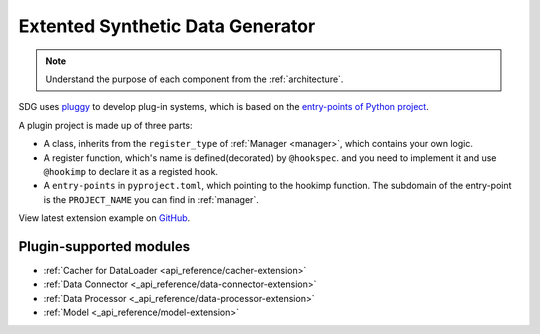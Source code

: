 Extented Synthetic Data Generator
=====================================

.. NOTE::

    Understand the purpose of each component from the :ref:`architecture`.

SDG uses `pluggy <https://github.com/pytest-dev/pluggy>`_ to develop plug-in systems,
which is based on the `entry-points of Python project <https://packaging.python.org/en/latest/specifications/entry-points/#entry-points>`_.

A plugin project is made up of three parts:

- A class, inherits from the ``register_type`` of :ref:`Manager <manager>`, which contains your own logic.
- A register function, which's name is defined(decorated) by ``@hookspec``.
  and you need to implement it and use ``@hookimp`` to declare it as a registed hook.
- A ``entry-points`` in ``pyproject.toml``, which pointing to the hookimp function. The subdomain of the entry-point
  is the ``PROJECT_NAME`` you can find in :ref:`manager`.


View latest extension example on `GitHub <https://github.com/hitsz-ids/synthetic-data-generator/tree/main/example/extension>`_.


Plugin-supported modules
------------------------

- :ref:`Cacher for DataLoader <api_reference/cacher-extension>`
- :ref:`Data Connector <_api_reference/data-connector-extension>`
- :ref:`Data Processor <_api_reference/data-processor-extension>`
- :ref:`Model <_api_reference/model-extension>`
